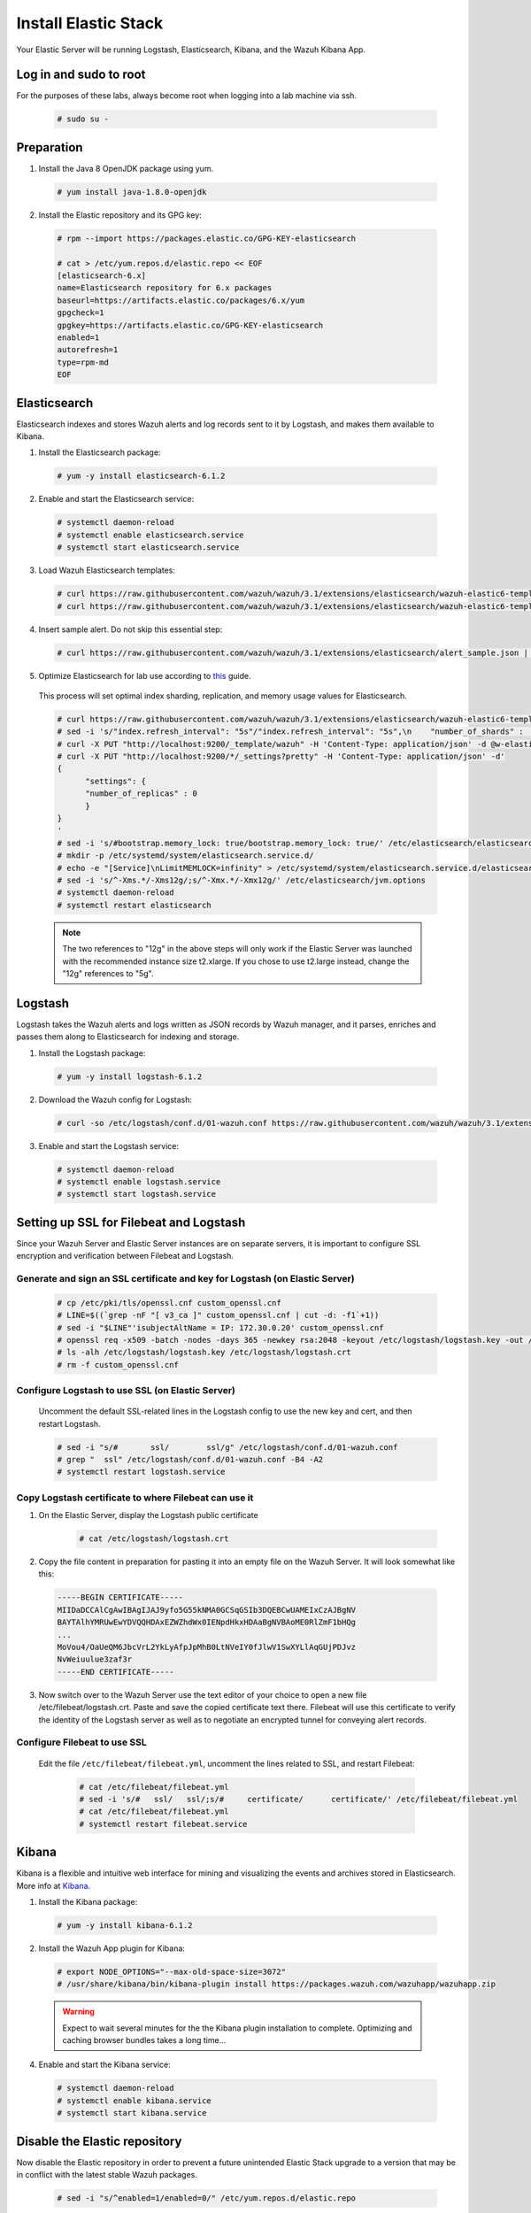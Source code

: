 .. Copyright (C) 2019 Wazuh, Inc.

.. _build_lab_install_elastic_stack:

Install Elastic Stack
=====================

Your Elastic Server will be running Logstash, Elasticsearch, Kibana, and the Wazuh Kibana App.

Log in and sudo to root
-----------------------

For the purposes of these labs, always become root when logging into a lab machine via ssh.

    .. code-block:: console

        # sudo su -


Preparation
-----------

1. Install the Java 8 OpenJDK package using yum.

  .. code-block:: console

    # yum install java-1.8.0-openjdk

2. Install the Elastic repository and its GPG key:

  .. code-block:: console

	# rpm --import https://packages.elastic.co/GPG-KEY-elasticsearch

	# cat > /etc/yum.repos.d/elastic.repo << EOF
	[elasticsearch-6.x]
	name=Elasticsearch repository for 6.x packages
	baseurl=https://artifacts.elastic.co/packages/6.x/yum
	gpgcheck=1
	gpgkey=https://artifacts.elastic.co/GPG-KEY-elasticsearch
	enabled=1
	autorefresh=1
	type=rpm-md
	EOF


Elasticsearch
-------------

Elasticsearch indexes and stores Wazuh alerts and log records sent to it by Logstash, and makes them available to Kibana.

1. Install the Elasticsearch package:

  .. code-block:: console

	 # yum -y install elasticsearch-6.1.2

2. Enable and start the Elasticsearch service:

  .. code-block:: console

  	# systemctl daemon-reload
  	# systemctl enable elasticsearch.service
  	# systemctl start elasticsearch.service

3. Load Wazuh Elasticsearch templates:

  .. code-block:: console

	# curl https://raw.githubusercontent.com/wazuh/wazuh/3.1/extensions/elasticsearch/wazuh-elastic6-template-alerts.json | curl -X PUT "http://localhost:9200/_template/wazuh" -H 'Content-Type: application/json' -d @-
	# curl https://raw.githubusercontent.com/wazuh/wazuh/3.1/extensions/elasticsearch/wazuh-elastic6-template-monitoring.json | curl -X PUT "http://localhost:9200/_template/wazuh-agent" -H 'Content-Type: application/json' -d @-

4. Insert sample alert.  Do not skip this essential step:

  .. code-block:: console

	# curl https://raw.githubusercontent.com/wazuh/wazuh/3.1/extensions/elasticsearch/alert_sample.json | curl -X PUT "http://localhost:9200/wazuh-alerts-3.x-"`date +%Y.%m.%d`"/wazuh/sample" -H 'Content-Type: application/json' -d @-

5. Optimize Elasticsearch for lab use according to `this <https://documentation.wazuh.com/current/installation-guide/optional-configurations/elastic-tuning.html#elastic-tuning>`_ guide.

  This process will set optimal index sharding, replication, and memory usage values for Elasticsearch.

  .. code-block:: none

    # curl https://raw.githubusercontent.com/wazuh/wazuh/3.1/extensions/elasticsearch/wazuh-elastic6-template-alerts.json -o w-elastic-template.json
    # sed -i 's/"index.refresh_interval": "5s"/"index.refresh_interval": "5s",\n    "number_of_shards" :   1,\n    "number_of_replicas" : 0/' w-elastic-template.json
    # curl -X PUT "http://localhost:9200/_template/wazuh" -H 'Content-Type: application/json' -d @w-elastic-template.json
    # curl -X PUT "http://localhost:9200/*/_settings?pretty" -H 'Content-Type: application/json' -d'
    {
          "settings": {
          "number_of_replicas" : 0
          }
    }
    '
    # sed -i 's/#bootstrap.memory_lock: true/bootstrap.memory_lock: true/' /etc/elasticsearch/elasticsearch.yml
    # mkdir -p /etc/systemd/system/elasticsearch.service.d/
    # echo -e "[Service]\nLimitMEMLOCK=infinity" > /etc/systemd/system/elasticsearch.service.d/elasticsearch.conf
    # sed -i 's/^-Xms.*/-Xms12g/;s/^-Xmx.*/-Xmx12g/' /etc/elasticsearch/jvm.options
    # systemctl daemon-reload
    # systemctl restart elasticsearch

  .. note::
    The two references to "12g" in the above steps will only work if the Elastic Server was launched with the recommended instance size t2.xlarge.  If you chose to use t2.large instead, change the "12g" references to "5g".

Logstash
--------

Logstash takes the Wazuh alerts and logs written as JSON records by Wazuh manager, and it parses, enriches and passes them along to Elasticsearch for indexing and storage.

1. Install the Logstash package:

  .. code-block:: console

    # yum -y install logstash-6.1.2

2. Download the Wazuh config for Logstash:

  .. code-block:: console

    # curl -so /etc/logstash/conf.d/01-wazuh.conf https://raw.githubusercontent.com/wazuh/wazuh/3.1/extensions/logstash/01-wazuh-remote.conf

3. Enable and start the Logstash service:

  .. code-block:: console

    # systemctl daemon-reload
    # systemctl enable logstash.service
    # systemctl start logstash.service


Setting up SSL for Filebeat and Logstash
----------------------------------------

Since your Wazuh Server and Elastic Server instances are on separate servers, it is important to configure SSL encryption and
verification between Filebeat and Logstash.


Generate and sign an SSL certificate and key for Logstash (on Elastic Server)
:::::::::::::::::::::::::::::::::::::::::::::::::::::::::::::::::::::::::::::

    .. code-block:: console

        # cp /etc/pki/tls/openssl.cnf custom_openssl.cnf
        # LINE=$((`grep -nF "[ v3_ca ]" custom_openssl.cnf | cut -d: -f1`+1))
        # sed -i "$LINE"'isubjectAltName = IP: 172.30.0.20' custom_openssl.cnf
        # openssl req -x509 -batch -nodes -days 365 -newkey rsa:2048 -keyout /etc/logstash/logstash.key -out /etc/logstash/logstash.crt -config custom_openssl.cnf
        # ls -alh /etc/logstash/logstash.key /etc/logstash/logstash.crt
        # rm -f custom_openssl.cnf


Configure Logstash to use SSL (on Elastic Server)
:::::::::::::::::::::::::::::::::::::::::::::::::

    Uncomment the default SSL-related lines in the Logstash config to use the new key and cert, and then restart Logstash.

    .. code-block:: console

        # sed -i "s/#       ssl/        ssl/g" /etc/logstash/conf.d/01-wazuh.conf
        # grep "  ssl" /etc/logstash/conf.d/01-wazuh.conf -B4 -A2
        # systemctl restart logstash.service


Copy Logstash certificate to where Filebeat can use it
::::::::::::::::::::::::::::::::::::::::::::::::::::::

1. On the Elastic Server, display the Logstash public certificate

	.. code-block:: console

		# cat /etc/logstash/logstash.crt

2. Copy the file content in preparation for pasting it into an empty file on the Wazuh Server.  It will look somewhat like this:

  .. code-block:: none
    :class: output
    
    -----BEGIN CERTIFICATE-----
    MIIDaDCCAlCgAwIBAgIJAJ9yfo5G55kNMA0GCSqGSIb3DQEBCwUAMEIxCzAJBgNV
    BAYTAlhYMRUwEwYDVQQHDAxEZWZhdWx0IENpdHkxHDAaBgNVBAoME0RlZmF1bHQg
    ...
    MoVou4/OaUeQM6JbcVrL2YkLyAfpJpMhB0LtNVeIY0fJlwV1SwXYLlAqGUjPDJvz
    NvWeiuulue3zaf3r
    -----END CERTIFICATE-----


3. Now switch over to the Wazuh Server use the text editor of your choice to open a new file /etc/filebeat/logstash.crt.  Paste and save the copied certificate text there.  Filebeat will use this certificate to verify the identity of the Logstash server as well as to negotiate an encrypted tunnel for conveying alert records.


Configure Filebeat to use SSL
:::::::::::::::::::::::::::::

  Edit the file ``/etc/filebeat/filebeat.yml``, uncomment the lines related to SSL, and restart Filebeat:

      .. code-block:: yaml

          # cat /etc/filebeat/filebeat.yml
          # sed -i 's/#   ssl/   ssl/;s/#     certificate/      certificate/' /etc/filebeat/filebeat.yml
          # cat /etc/filebeat/filebeat.yml
          # systemctl restart filebeat.service


Kibana
------

Kibana is a flexible and intuitive web interface for mining and visualizing the events and archives stored in Elasticsearch. More info at `Kibana <https://www.elastic.co/products/kibana>`_.

1. Install the Kibana package:

  .. code-block:: console

	 # yum -y install kibana-6.1.2

2. Install the Wazuh App plugin for Kibana:

  .. code-block:: console

      # export NODE_OPTIONS="--max-old-space-size=3072"
      # /usr/share/kibana/bin/kibana-plugin install https://packages.wazuh.com/wazuhapp/wazuhapp.zip

  .. warning::

    Expect to wait several minutes for the the Kibana plugin installation to complete.  Optimizing and caching browser bundles takes a long time...

4. Enable and start the Kibana service:

  .. code-block:: console

  	# systemctl daemon-reload
  	# systemctl enable kibana.service
  	# systemctl start kibana.service


Disable the Elastic repository
------------------------------

Now disable the Elastic repository in order to prevent a future unintended Elastic Stack upgrade to a version
that may be in conflict with the latest stable Wazuh packages.

  .. code-block:: console

    # sed -i "s/^enabled=1/enabled=0/" /etc/yum.repos.d/elastic.repo
